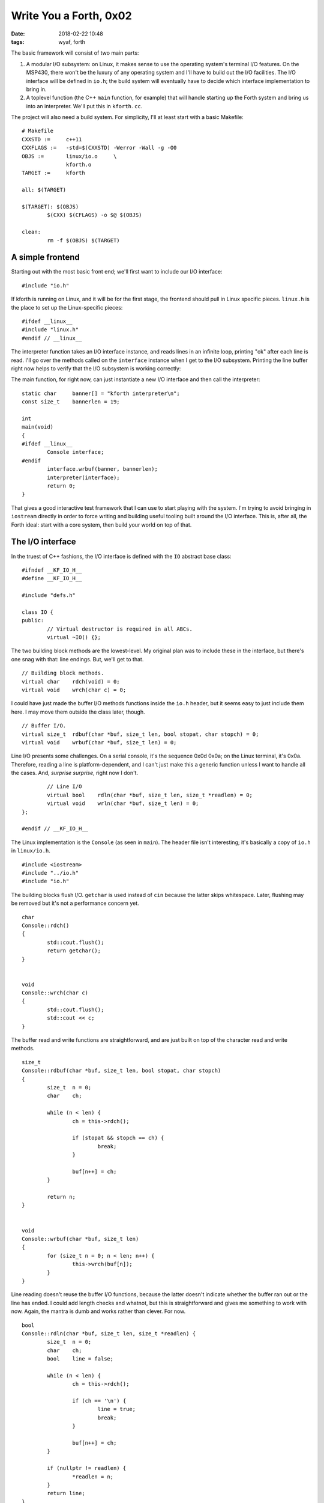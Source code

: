 Write You a Forth, 0x02
-----------------------

:date: 2018-02-22 10:48
:tags: wyaf, forth

The basic framework will consist of two main parts:

1. A modular I/O subsystem: on Linux, it makes sense to use the operating
   system's terminal I/O features. On the MSP430, there won't be the luxury
   of any operating system and I'll have to build out the I/O facilities. The
   I/O interface will be defined in ``io.h``; the build system will eventually
   have to decide which interface implementation to bring in.

2. A toplevel function (the C++ ``main`` function, for example) that will
   handle starting up the Forth system and bring us into an interpreter. We'll
   put this in ``kforth.cc``.

The project will also need a build system. For simplicity, I'll at least start
with a basic Makefile::

  # Makefile
  CXXSTD :=     c++11
  CXXFLAGS :=   -std=$(CXXSTD) -Werror -Wall -g -O0
  OBJS :=       linux/io.o     \
                kforth.o
  TARGET :=     kforth
  
  all: $(TARGET)
  
  $(TARGET): $(OBJS)
          $(CXX) $(CFLAGS) -o $@ $(OBJS)
  
  clean:
          rm -f $(OBJS) $(TARGET)

A simple frontend
^^^^^^^^^^^^^^^^^

Starting out with the most basic front end; we'll first want to include our I/O
interface::

        #include "io.h"

If kforth is running on Linux, and it will be for the first stage, the
frontend should pull in Linux specific pieces. ``linux.h`` is the place
to set up the Linux-specific pieces::

        #ifdef __linux__
        #include "linux.h"
        #endif // __linux__

The interpreter function takes an I/O interface instance, and reads lines in
an infinite loop, printing "ok" after each line is read. I'll go over the
methods called on the ``interface`` instance when I get to the I/O subsystem.
Printing the line buffer right now helps to verify that the I/O subsystem is
working correctly:

.. code-block: c++

        static char     ok[] = "ok.\n";

        static void
        interpreter(IO &interface)
        {
                static size_t buflen = 0;
                static char linebuf[81];

                while (true) {
                        buflen = interface.rdbuf(linebuf, 80, true, '\n');
                        interface.wrln(linebuf, buflen);
                        interface.wrbuf(ok, 4);
                }
        }

The main function, for right now, can just instantiate a new I/O interface and
then call the interpreter::

        static char	banner[] = "kforth interpreter\n";
        const size_t	bannerlen = 19;

        int
        main(void)
        {
        #ifdef __linux__
                Console interface;
        #endif
	        interface.wrbuf(banner, bannerlen);
                interpreter(interface);
                return 0;
        }

That gives a good interactive test framework that I can use to start playing
with the system. I'm trying to avoid bringing in ``iostream`` directly in order
to force writing and building useful tooling built around the I/O interface.
This is, after all, the Forth ideal: start with a core system, then build your
world on top of that.

The I/O interface
^^^^^^^^^^^^^^^^^

In the truest of C++ fashions, the I/O interface is defined with the ``IO``
abstract base class::

        #ifndef __KF_IO_H__
        #define __KF_IO_H__

        #include "defs.h"

        class IO {
        public:
                // Virtual destructor is required in all ABCs.
                virtual ~IO() {};

The two building block methods are the lowest-level. My original plan was to
include these in the interface, but there's one snag with that: line endings.
But, we'll get to that.
::

                // Building block methods.
                virtual char	rdch(void) = 0;
                virtual void	wrch(char c) = 0;

I could have just made the buffer I/O methods functions inside the ``io.h``
header, but it seems easy to just include them here. I may move them outside
the class later, though.
::

                // Buffer I/O.
                virtual size_t	rdbuf(char *buf, size_t len, bool stopat, char stopch) = 0;
                virtual void	wrbuf(char *buf, size_t len) = 0;

Line I/O presents some challenges. On a serial console, it's the sequence 0x0d
0x0a; on the Linux terminal, it's 0x0a. Therefore, reading a line is
platform-dependent, and I can't just make this a generic function unless I want
to handle all the cases. And, *surprise surprise*, right now I don't.
::

                // Line I/O
                virtual bool	rdln(char *buf, size_t len, size_t *readlen) = 0;
                virtual void	wrln(char *buf, size_t len) = 0;
        };

        #endif // __KF_IO_H__

The Linux implementation is the ``Console`` (as seen in ``main``). The header
file isn't interesting; it's basically a copy of ``io.h`` in ``linux/io.h``.
::

        #include <iostream>
        #include "../io.h"
        #include "io.h"

The building blocks flush I/O. ``getchar`` is used instead of ``cin`` because
the latter skips whitespace. Later, flushing may be removed but it's not a
performance concern yet.
::

        char
        Console::rdch()
        {
                std::cout.flush();
                return getchar();
        }


        void
        Console::wrch(char c)
        {
                std::cout.flush();
                std::cout << c;
        }

The buffer read and write functions are straightforward, and are just built on
top of the character read and write methods.
::

        size_t
        Console::rdbuf(char *buf, size_t len, bool stopat, char stopch)
        {
                size_t	n = 0;
                char	ch;

                while (n < len) {
                        ch = this->rdch();

                        if (stopat && stopch == ch) {
                                break;
                        }

                        buf[n++] = ch;
                }
                
                return n;
        }


        void
        Console::wrbuf(char *buf, size_t len)
        {
                for (size_t n = 0; n < len; n++) {
                        this->wrch(buf[n]);
                }
        }

Line reading doesn't reuse the buffer I/O functions, because the latter
doesn't indicate whether the buffer ran out or the line has ended. I could add
length checks and whatnot, but this is straightforward and gives me something
to work with now. Again, the mantra is dumb and works rather than clever. For
now.
::

        bool
        Console::rdln(char *buf, size_t len, size_t *readlen) {
                size_t	n = 0;
                char	ch;
                bool	line = false;

                while (n < len) {
                        ch = this->rdch();

                        if (ch == '\n') {
                                line = true;
                                break;
                        }

                        buf[n++] = ch;
                }

                if (nullptr != readlen) {
                        *readlen = n;
                }
                return line;
        }

Line writing, however, can absolutely reuse the buffer and character I/O
methods.
::

        void
        Console::wrln(char *buf, size_t len)
        {
                this->wrbuf(buf, len);
                this->wrch(0x0a);
        }

``defs.h``
^^^^^^^^^^

The common definition file ``defs.h`` is just a front for the actual platform
definitions::

        #ifndef __KF_DEFS_H__
        #define __KF_DEFS_H__

        #ifdef __linux__
        #include "linux/defs.h"
        #endif


        #endif // __KF_DEFS_H__

The Linux definitions in ``linux/defs.h`` just bring in the standard
definitions from the standard library::

        #ifndef __KF_LINUX_DEFS_H__
        #define __KF_LINUX_DEFS_H__

        #include <stddef.h>

        #endif

Next steps
^^^^^^^^^^

I guess the next thing to do will be to start parsing.
